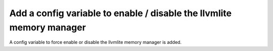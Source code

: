 Add a config variable to enable / disable the llvmlite memory manager
=====================================================================

A config variable to force enable or disable the llvmlite memory manager is
added.
